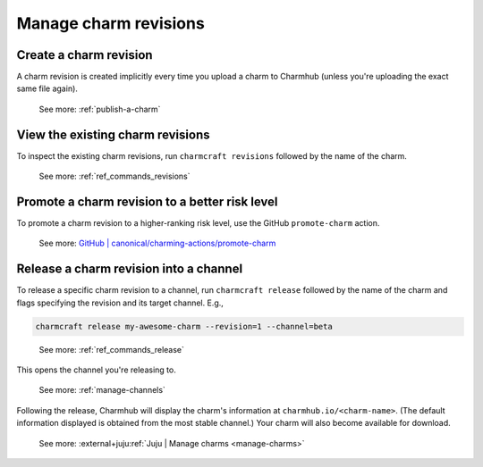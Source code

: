 .. _manage-charm-revisions:

Manage charm revisions
======================

.. raw:: html

    <!--As opposed to resource revisions. (Or bundle revisions, but that's being phased out.)-->

Create a charm revision
-----------------------

A charm revision is created implicitly every time you upload a charm to
Charmhub (unless you're uploading the exact same file again).

    See more: :ref:`publish-a-charm`

View the existing charm revisions
---------------------------------

To inspect the existing charm revisions, run ``charmcraft revisions``
followed by the name of the charm.

    See more: :ref:`ref_commands_revisions`

Promote a charm revision to a better risk level
-----------------------------------------------

To promote a charm revision to a higher-ranking risk level, use the GitHub
``promote-charm`` action.

    See more: `GitHub | canonical/charming-actions/promote-charm
    <https://github.com/canonical/charming-actions/tree/2.6.0/promote-charm>`_

.. collapse:: Example outcome

    For example, in the (partial) output of juju info mongodb below, revision 100 has
    been promoted from ``3.6/edge`` through ``3.6/beta`` and ``3.6/candidate`` all the
    way to ``3.6/stable``. (The up arrow next to ``3.6/beta`` indicates that that
    channel has been closed and, if you try ``juju deploy --channel 3.6/beta``, what
    you'll get is the next higher-ranking risk level of the same track, that is,
    ``3.6/candidate``.)

    .. terminal::

       channels: |
        5/stable:       117  2023-04-20  (117)  12MB  amd64  ubuntu@22.04
        5/candidate:    117  2023-04-20  (117)  12MB  amd64  ubuntu@22.04
        5/beta:         ↑
        5/edge:         118  2023-05-03  (118)  13MB   amd64  ubuntu@22.04
        3.6/stable:     100  2023-04-28  (100)  860kB  amd64  ubuntu@20.04, ubuntu@18.04
        3.6/candidate:  100  2023-04-13  (100)  860kB  amd64  ubuntu@20.04, ubuntu@18.04
        3.6/beta:       ↑
        3.6/edge:       100  2023-02-03  (100)  860kB  amd64  ubuntu@20.04, ubuntu@18.04


.. _release-a-revision-into-a-channel:

Release a charm revision into a channel
---------------------------------------

To release a specific charm revision to a channel, run ``charmcraft release`` followed
by the name of the charm and flags specifying the revision and its target channel. E.g.,

.. code-block:: bash

    charmcraft release my-awesome-charm --revision=1 --channel=beta

.. terminal::

    Revision 1 of charm 'my-awesome-charm' released to beta

..

    See more: :ref:`ref_commands_release`

This opens the channel you're releasing to.

    See more: :ref:`manage-channels`

Following the release, Charmhub will display the charm's information at
``charmhub.io/<charm-name>``. (The default information displayed is obtained from the
most stable channel.) Your charm will also become available for download.

    See more: :external+juju:ref:`Juju | Manage charms <manage-charms>`
